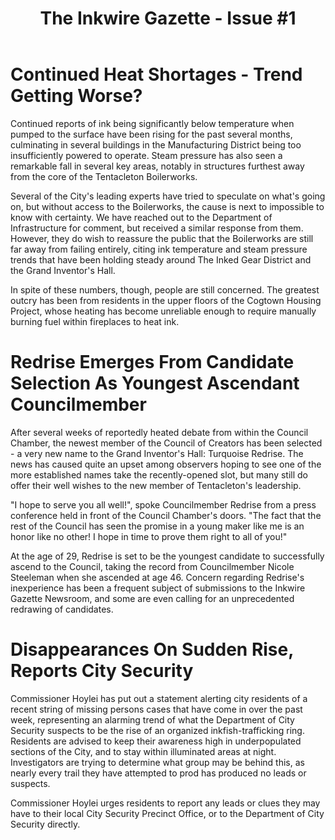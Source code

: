 #+TITLE: The Inkwire Gazette - Issue #1
* Continued Heat Shortages - Trend Getting Worse?
Continued reports of ink being significantly below temperature when pumped to the surface have been rising for the past several months, culminating in several buildings in the Manufacturing District being too insufficiently powered to operate. Steam pressure has also seen a remarkable fall in several key areas, notably in structures furthest away from the core of the Tentacleton Boilerworks.

Several of the City's leading experts have tried to speculate on what's going on, but without access to the Boilerworks, the cause is next to impossible to know with certainty. We have reached out to the Department of Infrastructure for comment, but received a similar response from them. However, they do wish to reassure the public that the Boilerworks are still far away from failing entirely, citing ink temperature and steam pressure trends that have been holding steady around The Inked Gear District and the Grand Inventor's Hall.

In spite of these numbers, though, people are still concerned. The greatest outcry has been from residents in the upper floors of the Cogtown Housing Project, whose heating has become unreliable enough to require manually burning fuel within fireplaces to heat ink.
* Redrise Emerges From Candidate Selection As Youngest Ascendant Councilmember
After several weeks of reportedly heated debate from within the Council Chamber, the newest member of the Council of Creators has been selected - a very new name to the Grand Inventor's Hall: Turquoise Redrise. The news has caused quite an upset among observers hoping to see one of the more established names take the recently-opened slot, but many still do offer their well wishes to the new member of Tentacleton's leadership.

"I hope to serve you all well!", spoke Councilmember Redrise from a press conference held in front of the Council Chamber's doors. "The fact that the rest of the Council has seen the promise in a young maker like me is an honor like no other! I hope in time to prove them right to all of you!"

At the age of 29, Redrise is set to be the youngest candidate to successfully ascend to the Council, taking the record from Councilmember Nicole Steeleman when she ascended at age 46. Concern regarding Redrise's inexperience has been a frequent subject of submissions to the Inkwire Gazette Newsroom, and some are even calling for an unprecedented redrawing of candidates.
* Disappearances On Sudden Rise, Reports City Security
Commissioner Hoylei has put out a statement alerting city residents of a recent string of missing persons cases that have come in over the past week, representing an alarming trend of what the Department of City Security suspects to be the rise of an organized inkfish-trafficking ring. Residents are advised to keep their awareness high in underpopulated sections of the City, and to stay within illuminated areas at night. Investigators are trying to determine what group may be behind this, as nearly every trail they have attempted to prod has produced no leads or suspects.

Commissioner Hoylei urges residents to report any leads or clues they may have to their local City Security Precinct Office, or to the Department of City Security directly.

